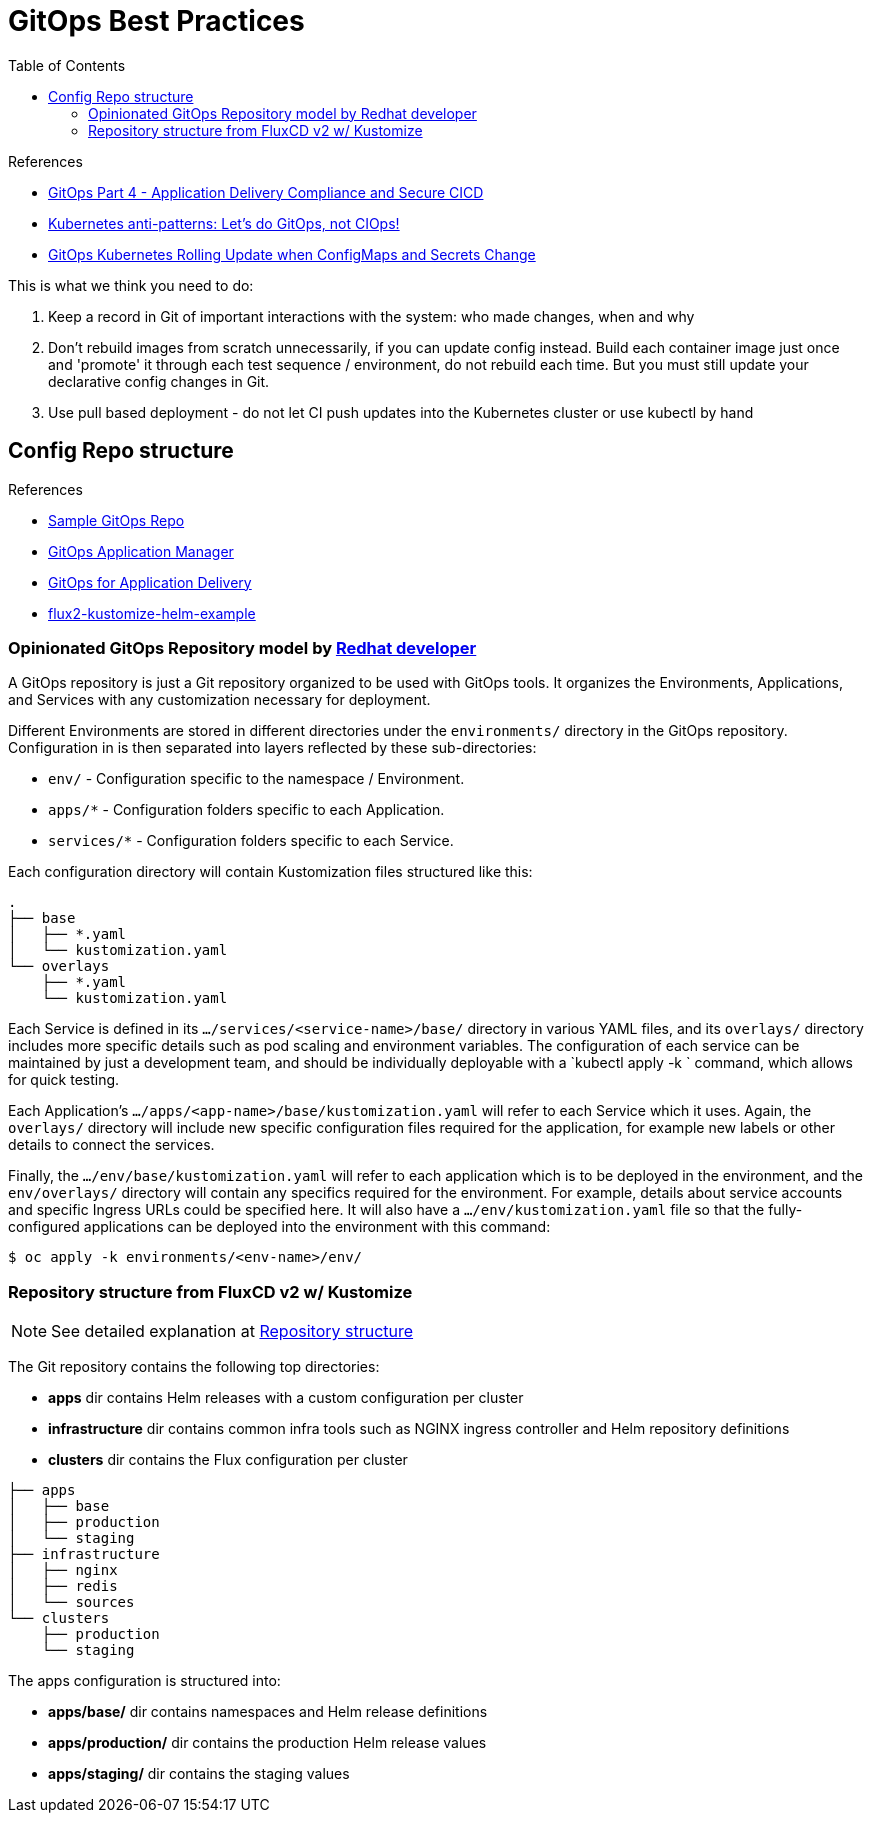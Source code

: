 = GitOps Best Practices
:toc:
:icons: font
:source-highlighter: rouge
:imagesdir: ./images

.References
[sidebar]
****
- https://www.weave.works/blog/gitops-compliance-and-secure-cicd[GitOps Part 4 - Application Delivery Compliance and Secure CICD]
- https://www.weave.works/blog/kubernetes-anti-patterns-let-s-do-gitops-not-ciops[Kubernetes anti-patterns: Let's do GitOps, not CIOps!]
- https://boxboat.com/2018/07/05/gitops-kubernetes-rolling-update-configmap-secret-change/[GitOps Kubernetes Rolling Update when ConfigMaps and Secrets Change]
****


This is what we think you need to do:

. Keep a record in Git of important interactions with the system: who made changes, when and why
. Don’t rebuild images from scratch unnecessarily, if you can update config instead. Build each container image just once and 'promote' it through each test sequence / environment, do not rebuild each time. But you must still update your declarative config changes in Git.
. Use pull based deployment - do not let CI push updates into the Kubernetes cluster or use kubectl by hand

== Config Repo structure

.References
- https://github.com/redhat-developer/gitops-repo-example[Sample GitOps Repo]
- https://github.com/redhat-developer/kam[GitOps Application Manager]
- https://github.com/redhat-developer/kam/blob/master/docs/README.md[GitOps for Application Delivery]
- https://github.com/fluxcd/flux2-kustomize-helm-example[flux2-kustomize-helm-example]

=== Opinionated GitOps Repository model by https://github.com/redhat-developer/kam/tree/master/docs/model[Redhat developer]

A GitOps repository is just a Git repository organized to be used with GitOps tools. It organizes the Environments, Applications, and Services with any customization necessary for deployment.

Different Environments are stored in different directories under the `environments/` directory in the GitOps repository. Configuration in is then separated into layers reflected by these sub-directories:

- `env/` - Configuration specific to the namespace / Environment.
- `apps/*` - Configuration folders specific to each Application.
- `services/*` - Configuration folders specific to each Service.

Each configuration directory will contain Kustomization files structured like this:

```
.
├── base
│   ├── *.yaml
│   └── kustomization.yaml
└── overlays
    ├── *.yaml
    └── kustomization.yaml
```

Each Service is defined in its `.../services/<service-name>/base/` directory in various YAML files, and its `overlays/` directory includes more specific details such as pod scaling and environment variables. The configuration of each service can be maintained by just a development team, and should be individually deployable with a `kubectl apply -k ` command, which allows for quick testing.

Each Application’s `.../apps/<app-name>/base/kustomization.yaml` will refer to each Service which it uses. Again, the `overlays/` directory will include new specific configuration files required for the application, for example new labels or other details to connect the services.

Finally, the `.../env/base/kustomization.yaml` will refer to each application which is to be deployed in the environment, and the `env/overlays/` directory will contain any specifics required for the environment. For example, details about service accounts and specific Ingress URLs could be specified here. It will also have a `.../env/kustomization.yaml` file so that the fully-configured applications can be deployed into the environment with this command:

```shell
$ oc apply -k environments/<env-name>/env/
```

=== Repository structure from FluxCD v2 w/ Kustomize

NOTE: See detailed explanation at https://github.com/fluxcd/flux2-kustomize-helm-example/blob/main/README.md#repository-structure[Repository structure]

The Git repository contains the following top directories:

- **apps** dir contains Helm releases with a custom configuration per cluster
- **infrastructure** dir contains common infra tools such as NGINX ingress controller and Helm repository definitions
- **clusters** dir contains the Flux configuration per cluster

```
├── apps
│   ├── base
│   ├── production
│   └── staging
├── infrastructure
│   ├── nginx
│   ├── redis
│   └── sources
└── clusters
    ├── production
    └── staging
```

The apps configuration is structured into:

- **apps/base/** dir contains namespaces and Helm release definitions
- **apps/production/** dir contains the production Helm release values
- **apps/staging/** dir contains the staging values
